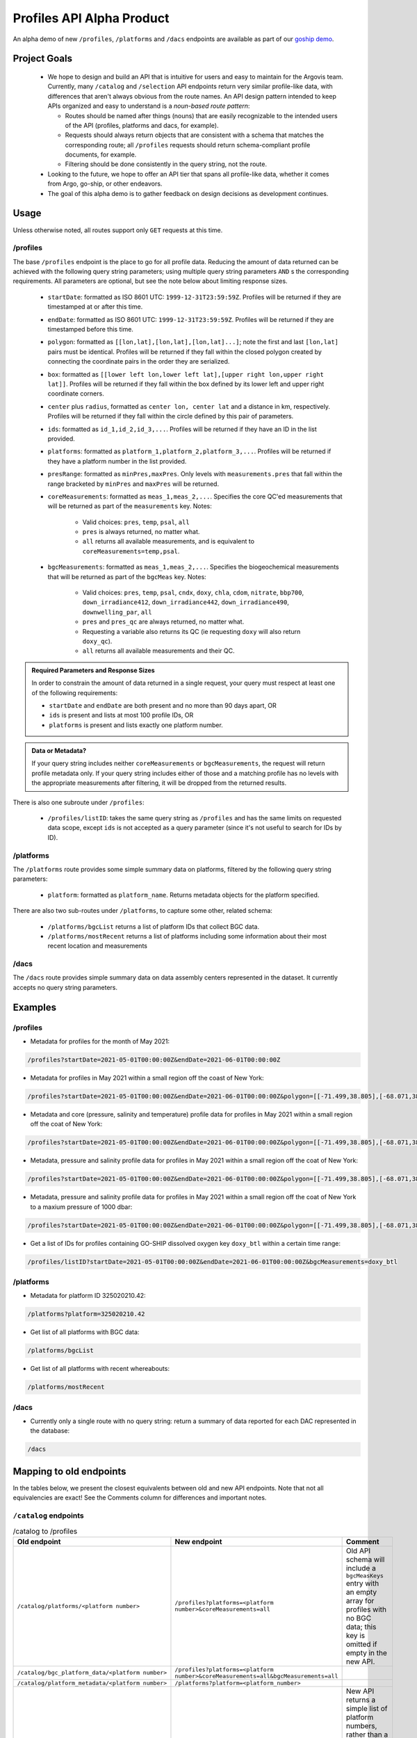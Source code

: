 Profiles API Alpha Product
==========================

An alpha demo of new ``/profiles``, ``/platforms`` and ``/dacs`` endpoints are available as part of our `goship demo <http://143.198.150.42:8080/profiles?startDate=2021-05-01T00:00:00Z&endDate=2021-05-02T00:00:00Z>`_.

Project Goals
-------------

 - We hope to design and build an API that is intuitive for users and easy to maintain for the Argovis team. Currently, many ``/catalog`` and ``/selection`` API endpoints return very similar profile-like data, with differences that aren't always obvious from the route names. An API design pattern intended to keep APIs organized and easy to understand is a *noun-based route pattern*:

   - Routes should be named after things (nouns) that are easily recognizable to the intended users of the API (profiles, platforms and dacs, for example).
   - Requests should always return objects that are consistent with a schema that matches the corresponding route; all ``/profiles`` requests should return schema-compliant profile documents, for example.
   - Filtering should be done consistently in the query string, not the route.
 - Looking to the future, we hope to offer an API tier that spans all profile-like data, whether it comes from Argo, go-ship, or other endeavors.
 - The goal of this alpha demo is to gather feedback on design decisions as development continues.

Usage
-----

Unless otherwise noted, all routes support only ``GET`` requests at this time.

/profiles
+++++++++

The base ``/profiles`` endpoint is the place to go for all profile data. Reducing the amount of data returned can be achieved with the following query string parameters; using multiple query string parameters ``AND`` s the corresponding requirements. All parameters are optional, but see the note below about limiting response sizes.

 - ``startDate``: formatted as ISO 8601 UTC: ``1999-12-31T23:59:59Z``. Profiles will be returned if they are timestamped at or after this time.
 - ``endDate``: formatted as ISO 8601 UTC: ``1999-12-31T23:59:59Z``. Profiles will be returned if they are timestamped before this time.
 - ``polygon``: formatted as ``[[lon,lat],[lon,lat],[lon,lat]...]``; note the first and last ``[lon,lat]`` pairs must be identical. Profiles will be returned if they fall within the closed polygon created by connecting the coordinate pairs in the order they are serialized.
 - ``box``: formatted as ``[[lower left lon,lower left lat],[upper right lon,upper right lat]]``. Profiles will be returned if they fall within the box defined by its lower left and upper right coordinate corners.
 - ``center`` plus ``radius``, formatted as ``center lon, center lat`` and a distance in km, respectively. Profiles will be returned if they fall within the circle defined by this pair of parameters.
 - ``ids``: formatted as ``id_1,id_2,id_3,...``. Profiles will be returned if they have an ID in the list provided.
 - ``platforms``: formatted as ``platform_1,platform_2,platform_3,...``. Profiles will be returned if they have a platform number in the list provided.
 - ``presRange``: formatted as ``minPres,maxPres``. Only levels with ``measurements.pres``  that fall within the range bracketed by ``minPres`` and ``maxPres`` will be returned.
 - ``coreMeasurements``: formatted as ``meas_1,meas_2,...``. Specifies the core QC'ed measurements that will be returned as part of the ``measurements`` key. Notes:

     - Valid choices: ``pres``, ``temp``, ``psal``, ``all``
     - ``pres`` is always returned, no matter what.
     - ``all`` returns all available measurements, and is equivalent to ``coreMeasurements=temp,psal``. 
 - ``bgcMeasurements``: formatted as ``meas_1,meas_2,...``. Specifies the biogeochemical measurements that will be returned as part of the ``bgcMeas`` key. Notes:

     - Valid choices: ``pres``, ``temp``, ``psal``, ``cndx``, ``doxy``, ``chla``, ``cdom``, ``nitrate``, ``bbp700``, ``down_irradiance412``, ``down_irradiance442``, ``down_irradiance490``, ``downwelling_par``, ``all``
     - ``pres`` and ``pres_qc`` are always returned, no matter what.
     - Requesting a variable also returns its QC (ie requesting ``doxy`` will also return ``doxy_qc``).
     - ``all`` returns all available measurements and their QC.

.. admonition:: Required Parameters and Response Sizes

   In order to constrain the amount of data returned in a single request, your query must respect at least one of the following requirements:

   - ``startDate`` and ``endDate`` are both present and no more than 90 days apart, OR
   - ``ids`` is present and lists at most 100 profile IDs, OR
   - ``platforms`` is present and lists exactly one platform number.

.. admonition:: Data or Metadata?

   If your query string includes neither ``coreMeasurements`` or ``bgcMeasurements``, the request will return profile metadata only. If your query string includes either of those and a matching profile has no levels with the appropriate measurements after filtering, it will be dropped from the returned results.

There is also one subroute under ``/profiles``:

 - ``/profiles/listID``: takes the same query string as ``/profiles`` and has the same limits on requested data scope, except ``ids`` is not accepted as a query parameter (since it's not useful to search for IDs by ID).

/platforms
++++++++++

The ``/platforms`` route provides some simple summary data on platforms, filtered by the following query string parameters:

 - ``platform``: formatted as ``platform_name``. Returns metadata objects for the platform specified.


There are also two sub-routes under ``/platforms``, to capture some other, related schema:

 - ``/platforms/bgcList`` returns a list of platform IDs that collect BGC data.
 - ``/platforms/mostRecent`` returns a list of platforms including some information about their most recent location and measurements

/dacs
+++++

The ``/dacs`` route provides simple summary data on data assembly centers represented in the dataset. It currently accepts no query string parameters.

Examples
--------

/profiles
+++++++++

- Metadata for profiles for the month of May 2021:

.. code:: bash

   /profiles?startDate=2021-05-01T00:00:00Z&endDate=2021-06-01T00:00:00Z

- Metadata for profiles in May 2021 within a small region off the coast of New York:

.. code:: bash

   /profiles?startDate=2021-05-01T00:00:00Z&endDate=2021-06-01T00:00:00Z&polygon=[[-71.499,38.805],[-68.071,38.719],[-69.807,41.541],[-71.499,38.805]]

- Metadata and core (pressure, salinity and temperature) profile data for profiles in May 2021 within a small region off the coat of New York:

.. code:: bash

   /profiles?startDate=2021-05-01T00:00:00Z&endDate=2021-06-01T00:00:00Z&polygon=[[-71.499,38.805],[-68.071,38.719],[-69.807,41.541],[-71.499,38.805]]&coreMeasurements=all

- Metadata, pressure and salinity profile data for profiles in May 2021 within a small region off the coat of New York:

.. code:: bash

   /profiles?startDate=2021-05-01T00:00:00Z&endDate=2021-06-01T00:00:00Z&polygon=[[-71.499,38.805],[-68.071,38.719],[-69.807,41.541],[-71.499,38.805]]&coreMeasurements=psal

- Metadata, pressure and salinity profile data for profiles in May 2021 within a small region off the coat of New York to a maxium pressure of 1000 dbar:

.. code:: bash

   /profiles?startDate=2021-05-01T00:00:00Z&endDate=2021-06-01T00:00:00Z&polygon=[[-71.499,38.805],[-68.071,38.719],[-69.807,41.541],[-71.499,38.805]]&coreMeasurements=psal&presRange=0,1000

- Get a list of IDs for profiles containing GO-SHIP dissolved oxygen key ``doxy_btl`` within a certain time range:

.. code:: bash

   /profiles/listID?startDate=2021-05-01T00:00:00Z&endDate=2021-06-01T00:00:00Z&bgcMeasurements=doxy_btl

/platforms
++++++++++

- Metadata for platform ID 325020210.42:

.. code:: bash

   /platforms?platform=325020210.42

- Get list of all platforms with BGC data:

.. code:: bash

   /platforms/bgcList

- Get list of all platforms with recent whereabouts:

.. code:: bash

   /platforms/mostRecent

/dacs
+++++

- Currently only a single route with no query string: return a summary of data reported for each DAC represented in the database:

.. code:: bash

   /dacs

Mapping to old endpoints
------------------------

In the tables below, we present the closest equivalents between old and new API endpoints. Note that not all equivalencies are exact! See the Comments column for differences and important notes.

``/catalog`` endpoints
++++++++++++++++++++++

.. list-table:: /catalog to /profiles
   :widths: 25 25 25
   :header-rows: 1

   * - Old endpoint
     - New endpoint
     - Comment
   * - ``/catalog/platforms/<platform number>``
     - ``/profiles?platforms=<platform number>&coreMeasurements=all``
     - Old API schema will include a ``bgcMeasKeys`` entry with an empty array for profiles with no BGC data; this key is omitted if empty in the new API.
   * - ``/catalog/bgc_platform_data/<platform number>``
     - ``/profiles?platforms=<platform number>&coreMeasurements=all&bgcMeasurements=all``
     - 
   * - ``/catalog/platform_metadata/<platform number>``
     - ``/platforms?platform=<platform_number>``
     - 
   * - ``/catalog/bgc_platform_list``
     - ``/platforms/bgcList``
     - New API returns a simple list of platform numbers, rather than a list of objects containing platform number as their single key.
   * - ``/catalog/platform_profile_metadata/<platform number>``
     - ``/profiles?platforms=<platform number>``
     -
   * - ``/catalog/platforms``
     - ``/platforms/mostRecent``
     - 
   * - ``/catalog/profiles/<profile id>``
     - ``/profiles?ids=<profile ID>&coreMeasurements=all&bgcMeasurements=all``
     - 
   * - ``/catalog/mprofiles?ids=["<profile ID 1>","<profile ID 2>,..."]``
     - ``/profiles?ids=<profile ID 1>,<profile ID 2>,...&coreMeasurements=all``
     - New endpoint includes complete metadata record, but does not compute ``containsBGC`` or the level ``count`` (which can be trivially inferred from the length of the ``measurements`` list).
   * - ``/catalog/dacs/<dac>``
     - 
     - Not implemented or clearly specified in old API; can add to the new ``/dacs`` group once specified.
   * - ``/catalog/dacs``
     - ``/dacs``
     - 

``/selection`` endpoints
++++++++++++++++++++++++

.. list-table:: /selection to /profiles
   :widths: 25 25 25
   :header-rows: 1

   * - Old endpoint
     - New endpoint
     - Comment
   * - ``/selection?ids=["<profile ID 1>","<profile ID 2>,..."]``
     - ``/profiles?ids=<profile ID 1>,<profile ID 2>,...&coreMeasurements=all``
     - New endpoint includes complete metadata record, but does not compute ``containsBGC`` or the level ``count`` (which can be trivially inferred from the length of the ``measurements`` list).
   * - ``/selection/profiles?startDate=<date>&endDate=<date>&shape=[[[lon1,lat1],[lon2,lat2],...,[lon1,lat1]]]``
     - ``/profiles?startDate=<date>&endDate=<date>&polygon=[[lon1,lat1],[lon2,lat2],...,[lon1,lat1]]&coreMeasurements=all``
     - 
   * - ``/selection/box/profiles?startDate=<date>&endDate=<date>&llCorner=[lon1,lat1]&urCorner=[lon2,lat2]``
     - ``/profiles?startDate=<date>&endDate=<date>&box=[[lon1,lat1],[lon2,lat2]]&coreMeasurements=all``
     - 
   * - ``/selection/profiles/<month>/<year>``
     - ``/profiles?startDate=<First of the month>&endDate=<First of the next month>``
     -
   * - ``/selection/globalMapProfiles/<start date>/<end date>``
     - [Maybe deprecate? See comments.]
     - Original intention unclear; just subsets some profile metadata within a time window. If so, no need for this endpoint in addition to ``/profiles``.
   * - ``/selection/lastThreeDays``
     - [Deprecated]
     - Will not be implemented; functionality is reproduced by specifiying the desired dates in ``/selection/globalMapProfiles/<start date>/<end date>``.
   * - ``/selecton/bgc_data_selection?startDate=<date>&endDate=<date>&shape=[[[lon1,lat1],[lon2,lat2],...,[lon1,lat1]]]&meas_1=<bgc1>&meas_2=<bgc2>``
     - ``/profiles?startDate=<date>&endDate=<date>&polygon=[[lon1,lat1],[lon2,lat2],...,[lon1,lat1]]&bgcMeausrements=<bgc1>,<bgc2>``
     - New endpoint includes complete metadata record.
   * - ``/selection/overview``
     - ``/profiles/overview``
     - 

Index Requirements
------------------

These endpoints require the following indexes be maintained over any collection of profiles:

 - ``date`` by decending order: ``/platforms`` extracts metadata from the most recent record for a given platform, and therefore requires date sorting; this breaks on the production database of 2M+ profiles, presumably beacuse it lacks the appropriate index.
 - ``geoLocation`` by ``2dsphere``: all requests for points within a region require this index.

The following indexes are strong nice-to-haves since they are valid search filters:

 - ``_id`` by ascending (exists by default, no extra overhead)
 - ``platform_number`` by ascending
 - ``containsBGC`` by ascending

For quick reference, I created these indexes over the goship profiles in the mongo shell with:

.. code:: bash

   db.profiles.createIndex( { date: -1 } )
   db.profiles.createIndex( { geoLocation: "2dsphere" } )
   db.profiles.createIndex( { platform_number: 1 } )
   db.profiles.createIndex( { containsBGC: 1 } )

Outstanding Issues
------------------

This is far from a finished product! Feedback is encouraged, much more development is fothcoming. Below are some major categories of concerns identified so far.

Key Standardization
+++++++++++++++++++

Argo and goship data have similar but not identical names for some keys. Ideally, we would have a hierarchical schema for profile data:

 - *Common Mandatory Parameters* are parameters that every profile from every source must have. Examples are ``lat`` and ``lon``.
 - *Common Optional Parameters* are parameters that may or may not be included in a profile, but should have consistent naming and meaning across sources. An example is ``bgcMeas``.
 - *Origin-specific Parameters* are parameters unique to a data origin, like Argo or go-ship.

Some critical examples of keys that are not consistently named or present between the Argo and go-ship data on-hand are ``bgcMeasKeys``, ``containsBGC`` and ``isDeep``; these are univeraly applicable ideas which we may likely need to index on, and so should be common to all profile schema.

Sorting
+++++++

The new API endpoints do not consider sort order in arrays they return, unless otherwise noted above; sorting can be added to any endpoint, but only when the overhead of index maintenance is justified on a case-by-case basis.


